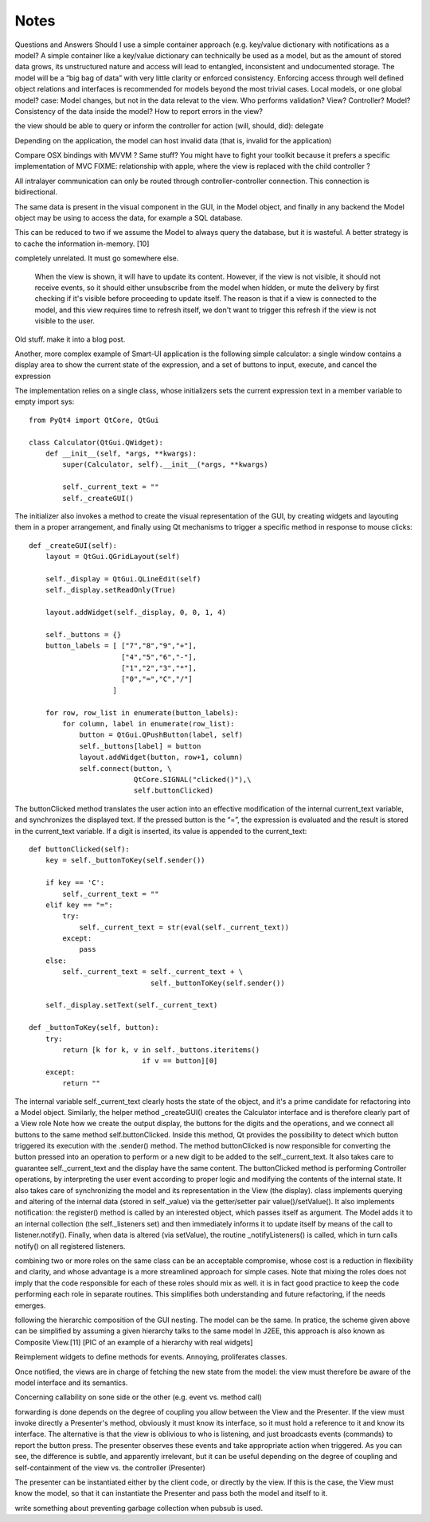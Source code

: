 Notes
=====
Questions and Answers
Should I use a simple container approach (e.g. key/value dictionary with notifications as a model?
A simple container like a key/value dictionary can technically be used as a model, but as the amount of stored data grows, its unstructured nature and access will lead to entangled, inconsistent and undocumented storage. The model will be a “big bag of data” with very little clarity or enforced consistency. Enforcing access through well defined object relations and interfaces is recommended for models beyond the most trivial cases. 
Local models, or one global model?
case: Model changes, but not in the data relevat to the view.
Who performs validation? View? Controller? Model?
Consistency of the data inside the model?
How to report errors in the view?








the view should be able to query or inform the controller for action (will, should, did): delegate


Depending on the application, the model can host invalid data (that is, invalid for the application)

Compare OSX bindings with MVVM ? Same stuff?
You might have to fight your toolkit because it prefers a specific implementation of MVC
FIXME: relationship with apple, where the view is replaced with the child controller ?


All intralayer communication can only be routed through controller-controller connection. This connection is bidirectional.


The same data is present in the visual component in the GUI, in the Model object, and finally in any backend the Model object may be using to access the data, for example a SQL database. 

This can be reduced to two if we assume the Model to always query the database, but it is wasteful. A better strategy is to cache the information in-memory. [10]




completely unrelated. It must go somewhere else.

    When the view is shown, it will have to update its content. However, if the
    view is not visible, it should not receive events, so it should either
    unsubscribe from the model when hidden, or mute the delivery by first checking
    if it's visible before proceeding to update itself. The reason is that if a
    view is connected to the model, and this view requires time to refresh itself,
    we don't want to trigger this refresh if the view is not visible to the user.





Old stuff. make it into a blog post.

Another, more complex example of Smart-UI application is the following simple
calculator: a single window contains a display area to show the current state
of the expression, and a set of buttons to input, execute, and cancel the
expression

The implementation relies on a single class, whose initializers sets the
current expression text in a member variable to empty import sys::

   from PyQt4 import QtCore, QtGui

   class Calculator(QtGui.QWidget):
       def __init__(self, *args, **kwargs):
           super(Calculator, self).__init__(*args, **kwargs)

           self._current_text = ""
           self._createGUI()

The initializer also invokes a method to create the visual representation of
the GUI, by creating widgets and layouting them in a proper arrangement, and
finally using Qt mechanisms to trigger a specific method in response to mouse
clicks::

    def _createGUI(self):
        layout = QtGui.QGridLayout(self)

        self._display = QtGui.QLineEdit(self)
        self._display.setReadOnly(True)

        layout.addWidget(self._display, 0, 0, 1, 4)

        self._buttons = {}
        button_labels = [ ["7","8","9","+"],
                          ["4","5","6","-"],
                          ["1","2","3","*"],
                          ["0","=","C","/"]
                        ]  

        for row, row_list in enumerate(button_labels):
            for column, label in enumerate(row_list):
                button = QtGui.QPushButton(label, self)
                self._buttons[label] = button
                layout.addWidget(button, row+1, column)
                self.connect(button, \
                             QtCore.SIGNAL("clicked()"),\
                             self.buttonClicked)

The buttonClicked method translates the user action into an effective
modification of the internal current_text variable, and synchronizes the
displayed text. If the pressed button is the “=”, the expression is evaluated
and the result is stored in the current_text  variable. If a digit is inserted,
its value is appended to the current_text::

    def buttonClicked(self):
        key = self._buttonToKey(self.sender())

        if key == 'C':
            self._current_text = ""
        elif key == "=":
            try:
                self._current_text = str(eval(self._current_text))
            except:
                pass
        else:
            self._current_text = self._current_text + \
                                 self._buttonToKey(self.sender())

        self._display.setText(self._current_text)

    def _buttonToKey(self, button):
        try:
            return [k for k, v in self._buttons.iteritems() 
                               if v == button][0]
        except:
            return ""

The internal variable self._current_text clearly hosts the state of the object,
and it's a prime candidate for refactoring into a Model object. Similarly, the
helper method _createGUI() creates the Calculator interface and is therefore
clearly part of a View role Note how we create the output display, the buttons
for the digits and the operations, and we connect all buttons to the same
method self.buttonClicked. Inside this method, Qt provides the possibility to
detect which button triggered its execution with the .sender() method. The
method buttonClicked is now responsible for converting the button pressed into
an operation to perform or a new digit to be added to the self._current_text.
It also takes care to guarantee self._current_text and the display have the
same content.  The buttonClicked method is performing Controller operations, by
interpreting the user event according to proper logic and modifying the
contents of the internal state. It also takes care of synchronizing the model
and its representation in the View (the display).  class implements querying
and altering of the internal data (stored in self._value) via the getter/setter
pair value()/setValue(). It also implements notification: the register() method
is called by an interested object, which passes itself as argument. The Model
adds it to an internal collection (the self._listeners set) and then
immediately informs it to update itself by means of the call to
listener.notify(). Finally, when data is altered (via setValue), the routine
_notifyListeners() is called, which in turn calls notify() on all registered
listeners.

combining two or more roles on the same class can be an acceptable compromise,
whose cost is a reduction in flexibility and clarity, and whose advantage is a
more streamlined approach for simple cases. Note that mixing the roles does not
imply that the code responsible for each of these roles should mix as well. it
is in fact good practice to keep the code performing each role in separate
routines. This simplifies both understanding and future refactoring, if the
needs emerges. 

following the hierarchic composition of the GUI nesting. The model can be the
same. In pratice, the scheme given above can be simplified by assuming a given
hierarchy talks to the same model In J2EE, this approach is also known as
Composite View.[11] [PIC of an example of a hierarchy with real widgets]




Reimplement widgets to define methods for events. Annoying, proliferates classes.

Once notified, the views are in charge of fetching the new state from the
model: the view must therefore be aware of the model interface and its
semantics. 



Concerning callability on sone side or the other (e.g. event vs. method call)

forwarding is done depends on the degree of coupling you allow between the View
and the Presenter. If the view must invoke directly a Presenter's method,
obviously it must know its interface, so it must hold a reference to it and
know its interface. The alternative is that the view is oblivious to who is
listening, and just broadcasts events (commands) to report the button press.
The presenter observes these events and take appropriate action when triggered.
As you can see, the difference is subtle, and apparently irrelevant, but it can
be useful depending on the degree of coupling and self-containment of the view
vs. the controller (Presenter)




The presenter can be instantiated either by the client code, or directly by the
view. If this is the case, the View must know the model, so that it can
instantiate the Presenter and pass both the model and itself to it.

write something about preventing garbage collection when pubsub is used.

